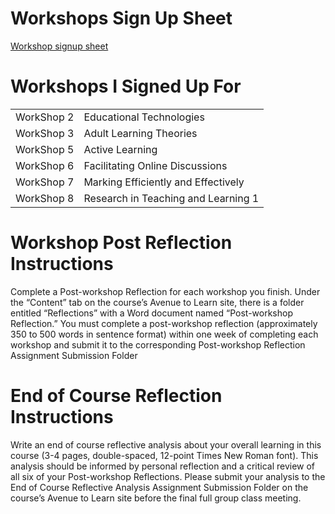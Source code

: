* Workshops Sign Up Sheet
  
  [[https://docs.google.com/spreadsheets/d/1x0V-4xvkkyEgigR2qvoSQqyfyg9GPVTv2wPY72G4pyk/edit#gid=0][Workshop signup sheet]]

* Workshops I Signed Up For

 | WorkShop 2 | Educational Technologies            |
 | WorkShop 3 | Adult Learning Theories             |
 | WorkShop 5 | Active Learning                     |
 | WorkShop 6 | Facilitating Online Discussions     |
 | WorkShop 7 | Marking Efficiently and Effectively |
 | WorkShop 8 | Research in Teaching and Learning 1 |

* Workshop Post Reflection Instructions
  
Complete a Post-workshop Reflection for each workshop you finish. Under the
“Content” tab on the course’s Avenue to Learn site, there is a folder entitled
“Reflections” with a Word document named “Post-workshop Reflection.” You must
complete a post-workshop reflection (approximately 350 to 500 words in sentence
format) within one week of completing each workshop and submit it to the
corresponding Post-workshop Reflection Assignment Submission Folder
  
* End of Course Reflection Instructions 
  
Write an end of course reflective analysis about your overall learning in this
course (3-4 pages, double-spaced, 12-point Times New Roman font). This analysis
should be informed by personal reflection and a critical review of all six of
your Post-workshop Reflections. Please submit your analysis to the End of Course
Reflective Analysis Assignment Submission Folder on the course’s Avenue to Learn
site before the final full group class meeting.
  

#  LocalWords:  WorkShop
